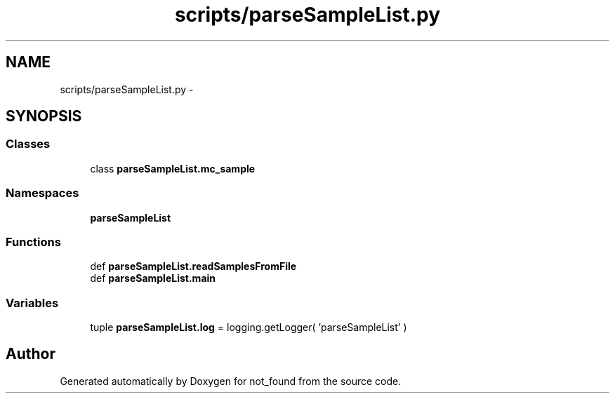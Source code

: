 .TH "scripts/parseSampleList.py" 3 "Thu Nov 5 2015" "not_found" \" -*- nroff -*-
.ad l
.nh
.SH NAME
scripts/parseSampleList.py \- 
.SH SYNOPSIS
.br
.PP
.SS "Classes"

.in +1c
.ti -1c
.RI "class \fBparseSampleList\&.mc_sample\fP"
.br
.in -1c
.SS "Namespaces"

.in +1c
.ti -1c
.RI "\fBparseSampleList\fP"
.br
.in -1c
.SS "Functions"

.in +1c
.ti -1c
.RI "def \fBparseSampleList\&.readSamplesFromFile\fP"
.br
.ti -1c
.RI "def \fBparseSampleList\&.main\fP"
.br
.in -1c
.SS "Variables"

.in +1c
.ti -1c
.RI "tuple \fBparseSampleList\&.log\fP = logging\&.getLogger( 'parseSampleList' )"
.br
.in -1c
.SH "Author"
.PP 
Generated automatically by Doxygen for not_found from the source code\&.
